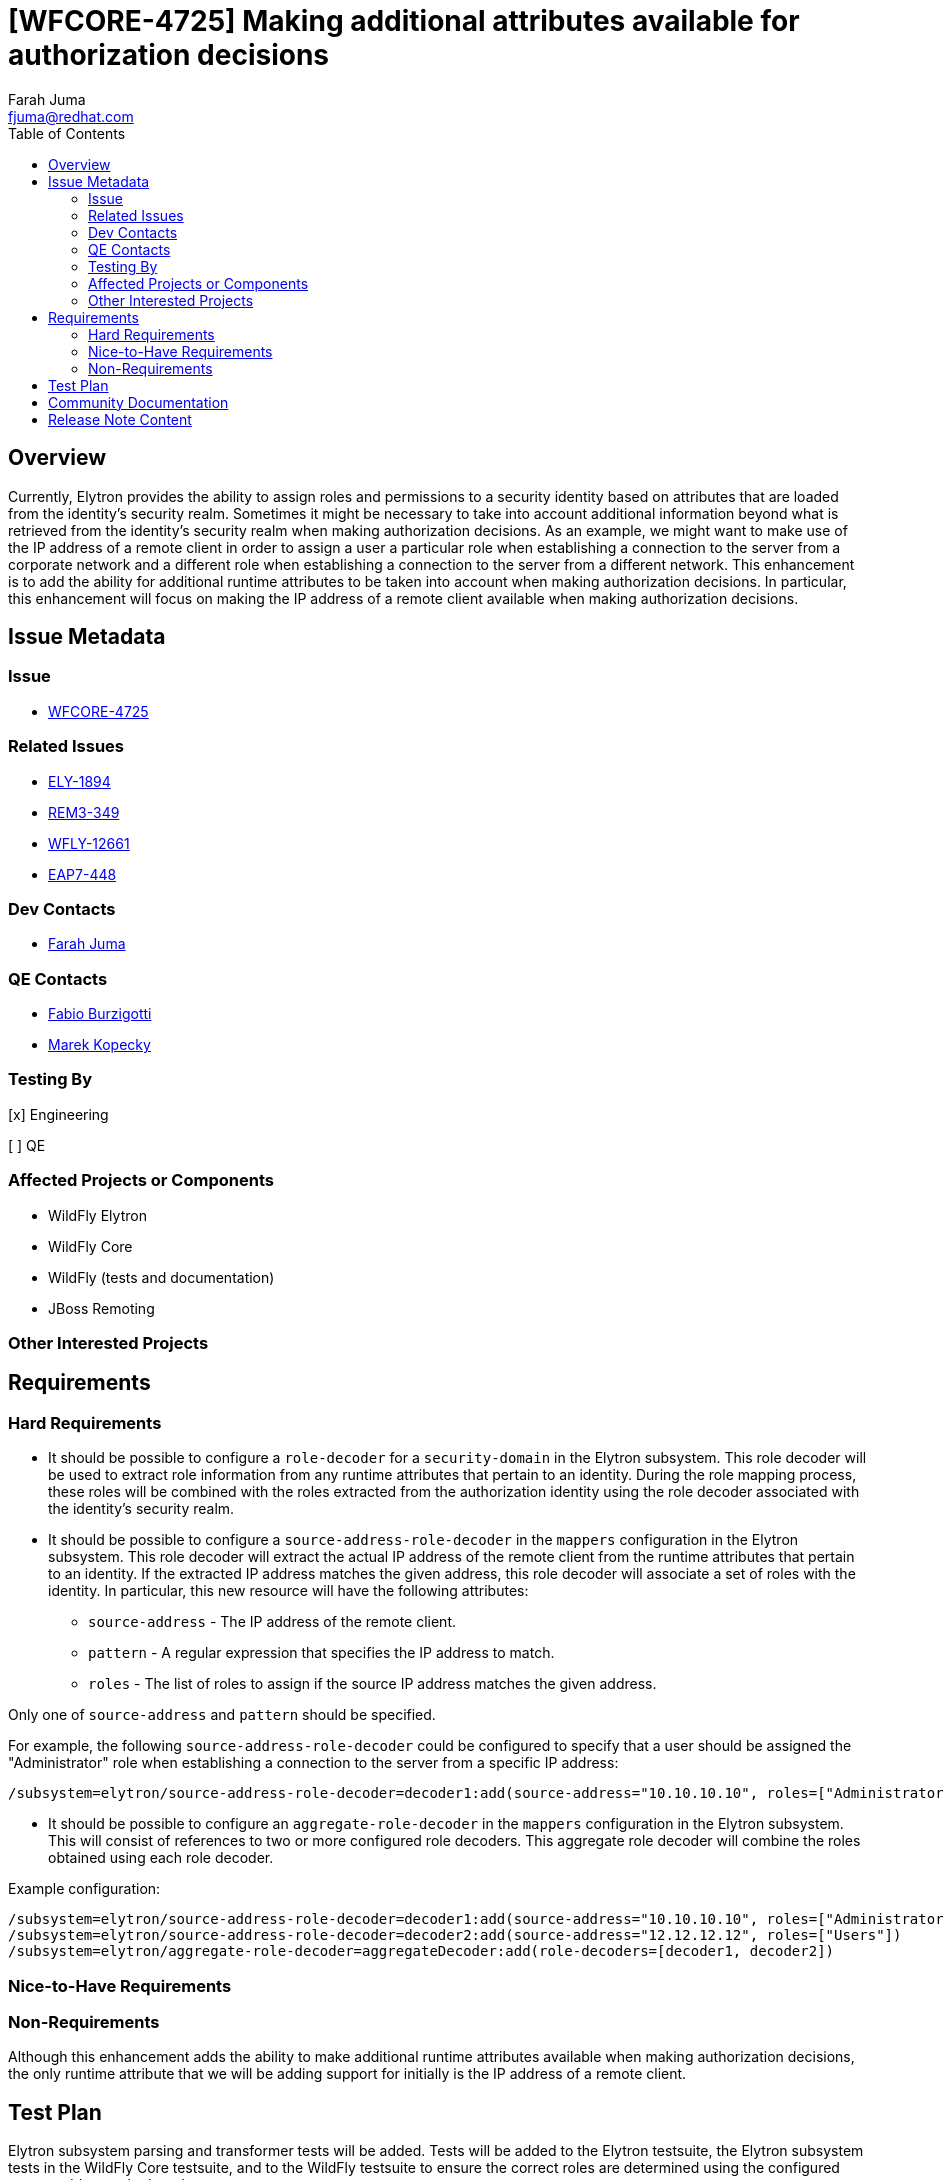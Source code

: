 = [WFCORE-4725] Making additional attributes available for authorization decisions
:author:            Farah Juma
:email:             fjuma@redhat.com
:toc:               left
:icons:             font
:idprefix:
:idseparator:       -

== Overview

Currently, Elytron provides the ability to assign roles and permissions to a security
identity based on attributes that are loaded from the identity's security realm.
Sometimes it might be necessary to take into account additional information beyond
what is retrieved from the identity's security realm when making authorization
decisions. As an example, we might want to make use of the IP address of a remote
client in order to assign a user a particular role when establishing a connection
to the server from a corporate network and a different role when establishing a
connection to the server from a different network. This enhancement is to add the
ability for additional runtime attributes to be taken into account when making
authorization decisions. In particular, this enhancement will focus on making the IP
address of a remote client available when making authorization decisions.

== Issue Metadata

=== Issue

* https://issues.jboss.org/browse/WFCORE-4725[WFCORE-4725]

=== Related Issues

* https://issues.jboss.org/browse/ELY-1894[ELY-1894]
* https://issues.jboss.org/browse/REM3-349[REM3-349]
* https://issues.jboss.org/browse/WFLY-12661[WFLY-12661]
* https://issues.jboss.org/browse/EAP7-448[EAP7-448]

=== Dev Contacts

* mailto:{email}[{author}]

=== QE Contacts

* mailto:fburzigo@redhat.com[Fabio Burzigotti]
* mailto:mkopecky@redhat.com[Marek Kopecky]

=== Testing By
// Put an x in the relevant field to indicate if testing will be done by Engineering or QE. 
// Discuss with QE during the Kickoff state to decide this
[x] Engineering

[ ] QE

=== Affected Projects or Components

* WildFly Elytron
* WildFly Core
* WildFly (tests and documentation)
* JBoss Remoting

=== Other Interested Projects

== Requirements

=== Hard Requirements

* It should be possible to configure a `role-decoder` for a `security-domain` in the
Elytron subsystem. This role decoder will be used to extract role information from
any runtime attributes that pertain to an identity. During the role mapping process,
these roles will be combined with the roles extracted from the authorization identity
using the role decoder associated with the identity's security realm.

* It should be possible to configure a `source-address-role-decoder` in the `mappers`
configuration in the Elytron subsystem. This role decoder will extract the actual
IP address of the remote client from the runtime attributes that pertain to an
identity. If the extracted IP address matches the given address, this role decoder
will associate a set of roles with the identity. In particular, this new resource will
have the following attributes:

** `source-address` - The IP address of the remote client.
** `pattern` - A regular expression that specifies the IP address to match.
** `roles` - The list of roles to assign if the source IP address matches the given address.

Only one of `source-address` and `pattern` should be specified.

For example, the following `source-address-role-decoder` could be configured to specify
that a user should be assigned the "Administrator" role when establishing a connection to
the server from a specific IP address:

[source,xml]
----
/subsystem=elytron/source-address-role-decoder=decoder1:add(source-address="10.10.10.10", roles=["Administrator"])
----

* It should be possible to configure an `aggregate-role-decoder` in the `mappers`
configuration in the Elytron subsystem. This will consist of references to two or
more configured role decoders. This aggregate role decoder will combine the roles
obtained using each role decoder.

Example configuration:

[source,xml]
----
/subsystem=elytron/source-address-role-decoder=decoder1:add(source-address="10.10.10.10", roles=["Administrator"])
/subsystem=elytron/source-address-role-decoder=decoder2:add(source-address="12.12.12.12", roles=["Users"])
/subsystem=elytron/aggregate-role-decoder=aggregateDecoder:add(role-decoders=[decoder1, decoder2])
----

=== Nice-to-Have Requirements

=== Non-Requirements

Although this enhancement adds the ability to make additional runtime attributes
available when making authorization decisions, the only runtime attribute that we
will be adding support for initially is the IP address of a remote client.

== Test Plan

Elytron subsystem parsing and transformer tests will be added. Tests will be added to the Elytron testsuite,
the Elytron subsystem tests in the WildFly Core testsuite, and to the WildFly testsuite to ensure the
correct roles are determined using the configured source address role decoder.

== Community Documentation

Appropriate documentation will be added to the Elytron section in the WildFly documentation.

== Release Note Content

It is now possible to make use of the IP address of a remote client when making
authorization decisions.
